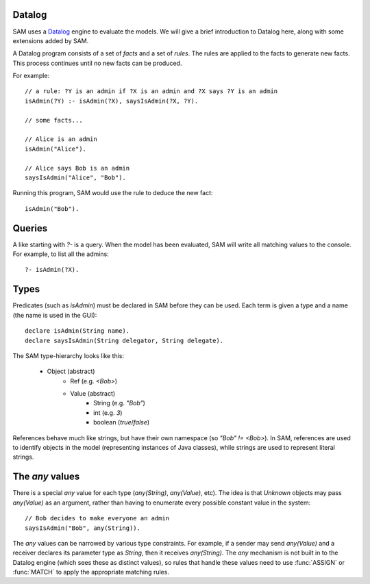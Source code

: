 .. highlight:: java

Datalog
=======

SAM uses a `Datalog <http://en.wikipedia.org/wiki/Datalog>`_ engine to evaluate the models. We will give a brief
introduction to Datalog here, along with some extensions added by SAM.

A Datalog program consists of a set of `facts` and a set of `rules`. The rules are applied to the facts to generate new
facts. This process continues until no new facts can be produced.

For example::

  // a rule: ?Y is an admin if ?X is an admin and ?X says ?Y is an admin
  isAdmin(?Y) :- isAdmin(?X), saysIsAdmin(?X, ?Y).

  // some facts...
  
  // Alice is an admin
  isAdmin("Alice").

  // Alice says Bob is an admin
  saysIsAdmin("Alice", "Bob").

Running this program, SAM would use the rule to deduce the new fact::

  isAdmin("Bob").

Queries
=======
A like starting with `?-` is a query. When the model has been evaluated, SAM will write all matching values
to the console. For example, to list all the admins::

  ?- isAdmin(?X).

.. _Types:

Types
=====

Predicates (such as `isAdmin`) must be declared in SAM before they can be used. Each term is given a
type and a name (the name is used in the GUI)::

  declare isAdmin(String name).
  declare saysIsAdmin(String delegator, String delegate).

The SAM type-hierarchy looks like this:

 * Object (abstract)
     * Ref (e.g. `<Bob>`)
     * Value (abstract)
	 * String (e.g. `"Bob"`)
	 * int (e.g. `3`)
	 * boolean (`true`/`false`)

References behave much like strings, but have their own namespace (so `"Bob" != <Bob>`). In SAM, references are used
to identify objects in the model (representing instances of Java classes), while strings are used to represent
literal strings.

The `any` values
================

There is a special `any` value for each type (`any(String)`, `any(Value)`, etc). The idea is that `Unknown` objects
may pass `any(Value)` as an argument, rather than having to enumerate every possible constant value in the system::

  // Bob decides to make everyone an admin
  saysIsAdmin("Bob", any(String)).

The `any` values can be narrowed by various type constraints. For example, if a sender may send `any(Value)` and a
receiver declares its parameter type as `String`, then it receives `any(String)`. The `any` mechanism is not built in
to the Datalog engine (which sees these as distinct values), so rules that handle these values need to use
:func:`ASSIGN` or :func:`MATCH` to apply the appropriate matching rules.
